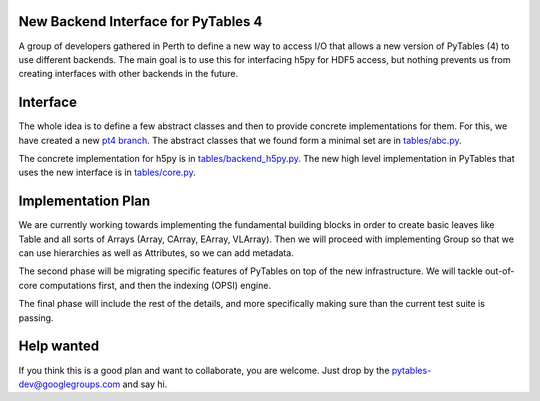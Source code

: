 New Backend Interface for PyTables 4
====================================

A group of developers gathered in Perth to define
a new way to access I/O that allows a new version
of PyTables (4) to use different backends.  The main
goal is to use this for interfacing h5py for HDF5
access, but nothing prevents us from creating interfaces
with other backends in the future.

Interface
=========

The whole idea is to define a few abstract classes and
then to provide concrete implementations for them.  For this, we
have created a new
`pt4 branch <https://github.com/PyTables/PyTables/tree/pt4>`_.  The
abstract classes that we found form a minimal set are in
`tables/abc.py <https://github.com/PyTables/PyTables/blob/pt4/tables/abc.py>`_.

The concrete implementation for h5py is in `tables/backend_h5py.py
<https://github.com/PyTables/PyTables/blob/pt4/tables/backend_h5py.py>`_.
The new high level implementation in PyTables that uses
the new interface is in `tables/core.py
<https://github.com/PyTables/PyTables/tree/pt4/tables/core>`_.

Implementation Plan
===================

We are currently working towards implementing the fundamental
building blocks in order to create basic leaves like Table and
all sorts of Arrays (Array, CArray, EArray, VLArray).  Then
we will proceed with implementing Group so that we can use
hierarchies as well as Attributes, so we can add metadata.

The second phase will be migrating specific features of PyTables
on top of the new infrastructure.  We will tackle out-of-core
computations first, and then the indexing (OPSI) engine.

The final phase will include the rest of the details, and more
specifically making sure than the current test suite is passing.

Help wanted
===========

If you think this is a good plan and want to collaborate, you are
welcome.  Just drop by the pytables-dev@googlegroups.com and say hi.
